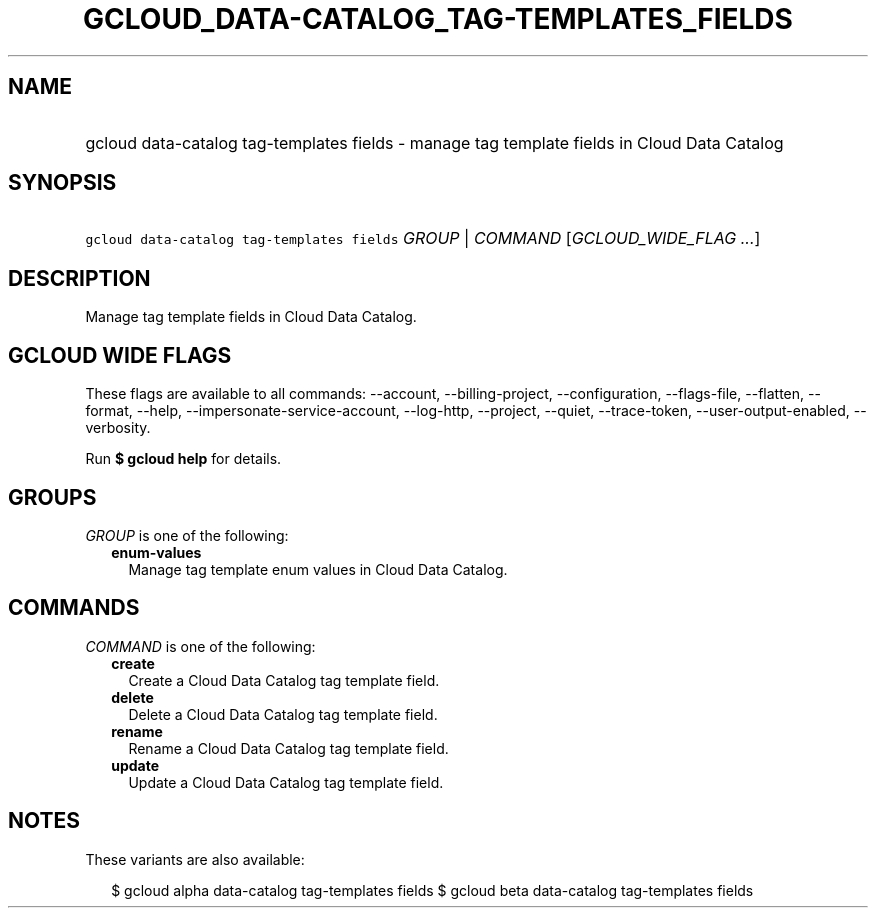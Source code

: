 
.TH "GCLOUD_DATA\-CATALOG_TAG\-TEMPLATES_FIELDS" 1



.SH "NAME"
.HP
gcloud data\-catalog tag\-templates fields \- manage tag template fields in Cloud Data Catalog



.SH "SYNOPSIS"
.HP
\f5gcloud data\-catalog tag\-templates fields\fR \fIGROUP\fR | \fICOMMAND\fR [\fIGCLOUD_WIDE_FLAG\ ...\fR]



.SH "DESCRIPTION"

Manage tag template fields in Cloud Data Catalog.



.SH "GCLOUD WIDE FLAGS"

These flags are available to all commands: \-\-account, \-\-billing\-project,
\-\-configuration, \-\-flags\-file, \-\-flatten, \-\-format, \-\-help,
\-\-impersonate\-service\-account, \-\-log\-http, \-\-project, \-\-quiet,
\-\-trace\-token, \-\-user\-output\-enabled, \-\-verbosity.

Run \fB$ gcloud help\fR for details.



.SH "GROUPS"

\f5\fIGROUP\fR\fR is one of the following:

.RS 2m
.TP 2m
\fBenum\-values\fR
Manage tag template enum values in Cloud Data Catalog.


.RE
.sp

.SH "COMMANDS"

\f5\fICOMMAND\fR\fR is one of the following:

.RS 2m
.TP 2m
\fBcreate\fR
Create a Cloud Data Catalog tag template field.

.TP 2m
\fBdelete\fR
Delete a Cloud Data Catalog tag template field.

.TP 2m
\fBrename\fR
Rename a Cloud Data Catalog tag template field.

.TP 2m
\fBupdate\fR
Update a Cloud Data Catalog tag template field.


.RE
.sp

.SH "NOTES"

These variants are also available:

.RS 2m
$ gcloud alpha data\-catalog tag\-templates fields
$ gcloud beta data\-catalog tag\-templates fields
.RE

